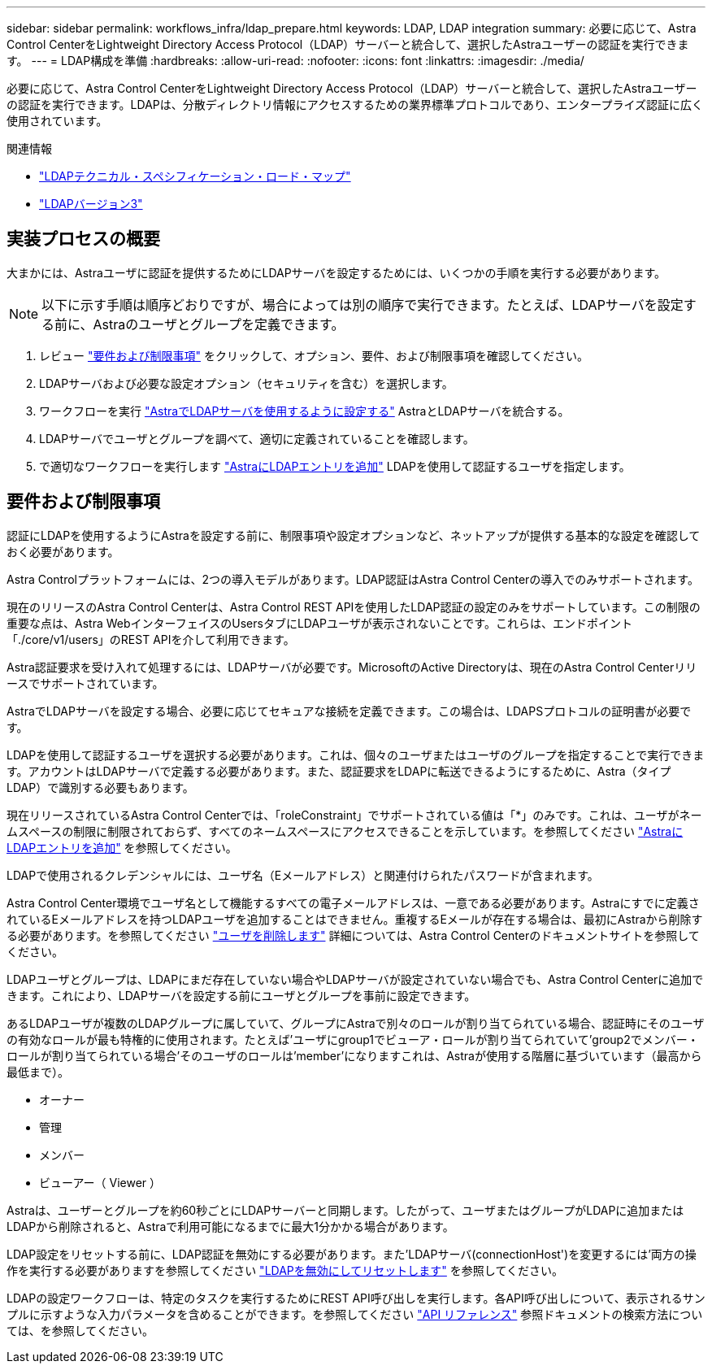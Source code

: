 ---
sidebar: sidebar 
permalink: workflows_infra/ldap_prepare.html 
keywords: LDAP, LDAP integration 
summary: 必要に応じて、Astra Control CenterをLightweight Directory Access Protocol（LDAP）サーバーと統合して、選択したAstraユーザーの認証を実行できます。 
---
= LDAP構成を準備
:hardbreaks:
:allow-uri-read: 
:nofooter: 
:icons: font
:linkattrs: 
:imagesdir: ./media/


[role="lead"]
必要に応じて、Astra Control CenterをLightweight Directory Access Protocol（LDAP）サーバーと統合して、選択したAstraユーザーの認証を実行できます。LDAPは、分散ディレクトリ情報にアクセスするための業界標準プロトコルであり、エンタープライズ認証に広く使用されています。

.関連情報
* https://datatracker.ietf.org/doc/html/rfc4510["LDAPテクニカル・スペシフィケーション・ロード・マップ"^]
* https://datatracker.ietf.org/doc/html/rfc4511["LDAPバージョン3"^]




== 実装プロセスの概要

大まかには、Astraユーザに認証を提供するためにLDAPサーバを設定するためには、いくつかの手順を実行する必要があります。


NOTE: 以下に示す手順は順序どおりですが、場合によっては別の順序で実行できます。たとえば、LDAPサーバを設定する前に、Astraのユーザとグループを定義できます。

. レビュー link:../workflows_infra/ldap_prepare.html#requirements-and-limitations["要件および制限事項"] をクリックして、オプション、要件、および制限事項を確認してください。
. LDAPサーバおよび必要な設定オプション（セキュリティを含む）を選択します。
. ワークフローを実行 link:../workflows_infra/wf_ldap_configure_server.html["AstraでLDAPサーバを使用するように設定する"] AstraとLDAPサーバを統合する。
. LDAPサーバでユーザとグループを調べて、適切に定義されていることを確認します。
. で適切なワークフローを実行します link:../workflows_infra/wf_ldap_add_entries.html["AstraにLDAPエントリを追加"] LDAPを使用して認証するユーザを指定します。




== 要件および制限事項

認証にLDAPを使用するようにAstraを設定する前に、制限事項や設定オプションなど、ネットアップが提供する基本的な設定を確認しておく必要があります。

Astra Controlプラットフォームには、2つの導入モデルがあります。LDAP認証はAstra Control Centerの導入でのみサポートされます。

現在のリリースのAstra Control Centerは、Astra Control REST APIを使用したLDAP認証の設定のみをサポートしています。この制限の重要な点は、Astra WebインターフェイスのUsersタブにLDAPユーザが表示されないことです。これらは、エンドポイント「./core/v1/users」のREST APIを介して利用できます。

Astra認証要求を受け入れて処理するには、LDAPサーバが必要です。MicrosoftのActive Directoryは、現在のAstra Control Centerリリースでサポートされています。

AstraでLDAPサーバを設定する場合、必要に応じてセキュアな接続を定義できます。この場合は、LDAPSプロトコルの証明書が必要です。

LDAPを使用して認証するユーザを選択する必要があります。これは、個々のユーザまたはユーザのグループを指定することで実行できます。アカウントはLDAPサーバで定義する必要があります。また、認証要求をLDAPに転送できるようにするために、Astra（タイプLDAP）で識別する必要もあります。

現在リリースされているAstra Control Centerでは、「roleConstraint」でサポートされている値は「*」のみです。これは、ユーザがネームスペースの制限に制限されておらず、すべてのネームスペースにアクセスできることを示しています。を参照してください link:../workflows_infra/wf_ldap_add_entries.html["AstraにLDAPエントリを追加"] を参照してください。

LDAPで使用されるクレデンシャルには、ユーザ名（Eメールアドレス）と関連付けられたパスワードが含まれます。

Astra Control Center環境でユーザ名として機能するすべての電子メールアドレスは、一意である必要があります。Astraにすでに定義されているEメールアドレスを持つLDAPユーザを追加することはできません。重複するEメールが存在する場合は、最初にAstraから削除する必要があります。を参照してください https://docs.netapp.com/us-en/astra-control-center/use/manage-users.html#remove-users["ユーザを削除します"^] 詳細については、Astra Control Centerのドキュメントサイトを参照してください。

LDAPユーザとグループは、LDAPにまだ存在していない場合やLDAPサーバが設定されていない場合でも、Astra Control Centerに追加できます。これにより、LDAPサーバを設定する前にユーザとグループを事前に設定できます。

あるLDAPユーザが複数のLDAPグループに属していて、グループにAstraで別々のロールが割り当てられている場合、認証時にそのユーザの有効なロールが最も特権的に使用されます。たとえば'ユーザにgroup1でビューア・ロールが割り当てられていて'group2でメンバー・ロールが割り当てられている場合'そのユーザのロールは'member'になりますこれは、Astraが使用する階層に基づいています（最高から最低まで）。

* オーナー
* 管理
* メンバー
* ビューアー（ Viewer ）


Astraは、ユーザーとグループを約60秒ごとにLDAPサーバーと同期します。したがって、ユーザまたはグループがLDAPに追加またはLDAPから削除されると、Astraで利用可能になるまでに最大1分かかる場合があります。

LDAP設定をリセットする前に、LDAP認証を無効にする必要があります。また'LDAPサーバ(connectionHost')を変更するには'両方の操作を実行する必要がありますを参照してください link:../workflows_infra/wf_ldap_disable_reset.html["LDAPを無効にしてリセットします"] を参照してください。

LDAPの設定ワークフローは、特定のタスクを実行するためにREST API呼び出しを実行します。各API呼び出しについて、表示されるサンプルに示すような入力パラメータを含めることができます。を参照してください link:../reference/api_reference.html["API リファレンス"] 参照ドキュメントの検索方法については、を参照してください。
